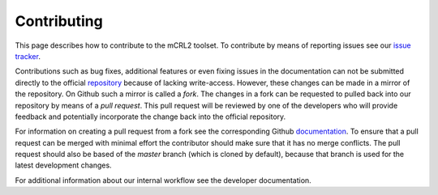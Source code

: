 .. _contributing:

Contributing
==================

This page describes how to contribute to the mCRL2 toolset. To contribute by means
of reporting issues see our `issue tracker <https://github.com/mCRL2org/mCRL2/issues>`_.

Contributions such as bug fixes, additional features or even fixing issues
in the documentation can not be submitted directly to the official `repository <https://github.com/mCRL2org/mCRL2>`_
because of lacking write-access. However, these changes can be made in a mirror
of the repository. On Github such a mirror is called a `fork`. The changes in a 
fork can be requested to pulled back into our repository by means of a `pull request`. This
pull request will be reviewed by one of the developers who will provide feedback
and potentially incorporate the change back into the official repository.

For information on creating a pull request from a fork see the corresponding Github 
`documentation <https://help.github.com/articles/creating-a-pull-request-from-a-fork/>`_.
To ensure that a pull request can be merged with minimal effort the contributor
should make sure that it has no merge conflicts. The pull request should also be
based of the `master` branch (which is cloned by default), because that branch is used
for the latest development changes.

For additional information about our internal workflow see the developer documentation.
